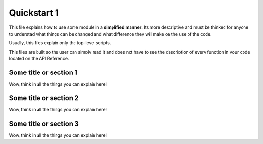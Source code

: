 Quickstart 1
============

This file explains how to use some module in a **simplified manner**. Its more 
descriptive and must be thinked for anyone to understad what things can be 
changed and what difference they will make on the use of the code.

Usually, this files explain only the top-level scripts.

This files are built so the user can simply read it and does not have to see
the description of every function in your code located on the API Reference.

Some title or section 1
-----------------------

Wow, think in all the things you can explain here!


Some title or section 2
-----------------------

Wow, think in all the things you can explain here!


Some title or section 3
-----------------------

Wow, think in all the things you can explain here!